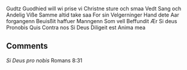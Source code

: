 Gudtz Guodhied will wi prise
vi Christne sture och smaa
Vedt Sang och  Andelig Viße
Samme altid take saa
For sin Velgerninger
Hand dete Aar forgangenn
Beuisßit haffuer Manngenn
Som vell Beffundit Ær
Si deus Pronobis Quis Contra nos
Si Deus Diligeit
est Anima mea

** Comments
/Si Deus pro nobis/ Romans 8:31
